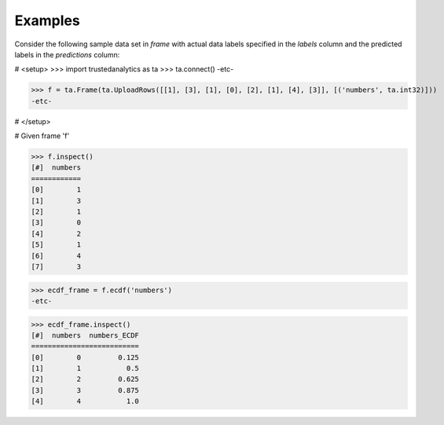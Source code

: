 Examples
--------
Consider the following sample data set in *frame* with actual data labels
specified in the *labels* column and the predicted labels in the
*predictions* column:

# <setup>
>>> import trustedanalytics as ta
>>> ta.connect()
-etc-

>>> f = ta.Frame(ta.UploadRows([[1], [3], [1], [0], [2], [1], [4], [3]], [('numbers', ta.int32)]))
-etc-

# </setup>

# Given frame 'f'

>>> f.inspect()
[#]  numbers
============
[0]        1
[1]        3
[2]        1
[3]        0
[4]        2
[5]        1
[6]        4
[7]        3

>>> ecdf_frame = f.ecdf('numbers')
-etc-

>>> ecdf_frame.inspect()
[#]  numbers  numbers_ECDF
==========================
[0]        0         0.125
[1]        1           0.5
[2]        2         0.625
[3]        3         0.875
[4]        4           1.0

